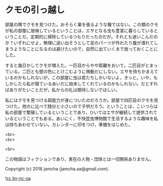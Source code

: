 #+OPTIONS: toc:nil
#+OPTIONS: \n:t

* クモの引っ越し

  部屋の隅でクモを見つけた。おそらく巣を張るような種ではない。この類のクモが私の部屋に居候しているということは，エサとなる虫も豊富に暮らしているということだ。定期的に掃除しているつもりだったのだが。それとも迷いこんだのか？いずれにせよ，無理に追い出そうとして足のパーツが外れたり腹が潰れてしまうようなことになるのは避けたいので，自然に出ていくまで放っておくことにした。

  すると幾日かしてクモが増えた。一匹目からやや距離をおいて，二匹目がとまっている。二匹とも壁の色にとけこむように微動だにしない。エサを待ちかまえているのかもしれないが，この部屋に虫は君たちしかいないよ，きっと。いや，もしかしたら私が寝ているあいだに始末してくれているのかもしれない。だとすればありがたいことだが，私からの礼は期待しないでほしい。

  私にはクモを見つける超能力が身についたのだろうか。部屋で四匹目のクモを見つけた。他のに比べて随分と小さいので子供だろう。ということは，こいつらは私の部屋で繁殖しているということであり，ひいてはエサが継続して提供されているということでもある。あいにく，不快昆虫博物館で生活するような趣味を私は持ちあわせていない。カレンダーに印をつけ，準備をはじめた。

  <br>
  <br>

  <br>

  この物語はフィクションであり，実在の人物・団体とは一切関係ありません。

  Copyright (c) 2018 jamcha (jamcha.aa@gmail.com).

  ![[https://i.creativecommons.org/l/by-nc-sa/4.0/88x31.png][cc by-nc-sa]]
